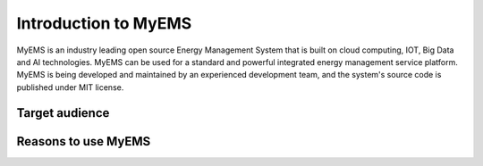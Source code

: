 Introduction to MyEMS
=======================

MyEMS is an industry leading open source Energy Management System that is built on cloud computing, IOT, 
Big Data and AI technologies. MyEMS can be used for a standard and powerful integrated energy management 
service platform. MyEMS is being developed and maintained by an experienced development team, 
and the system's source code is published under MIT license.

Target audience
---------------


Reasons to use MyEMS
----------------------

